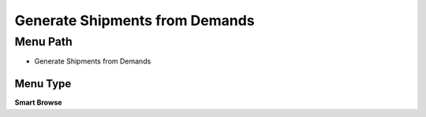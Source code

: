 
.. _functional-guide/menu/menu-generate-shipments-from-demands:

===============================
Generate Shipments from Demands
===============================


Menu Path
=========


* Generate Shipments from Demands

Menu Type
---------
\ **Smart Browse**\ 

